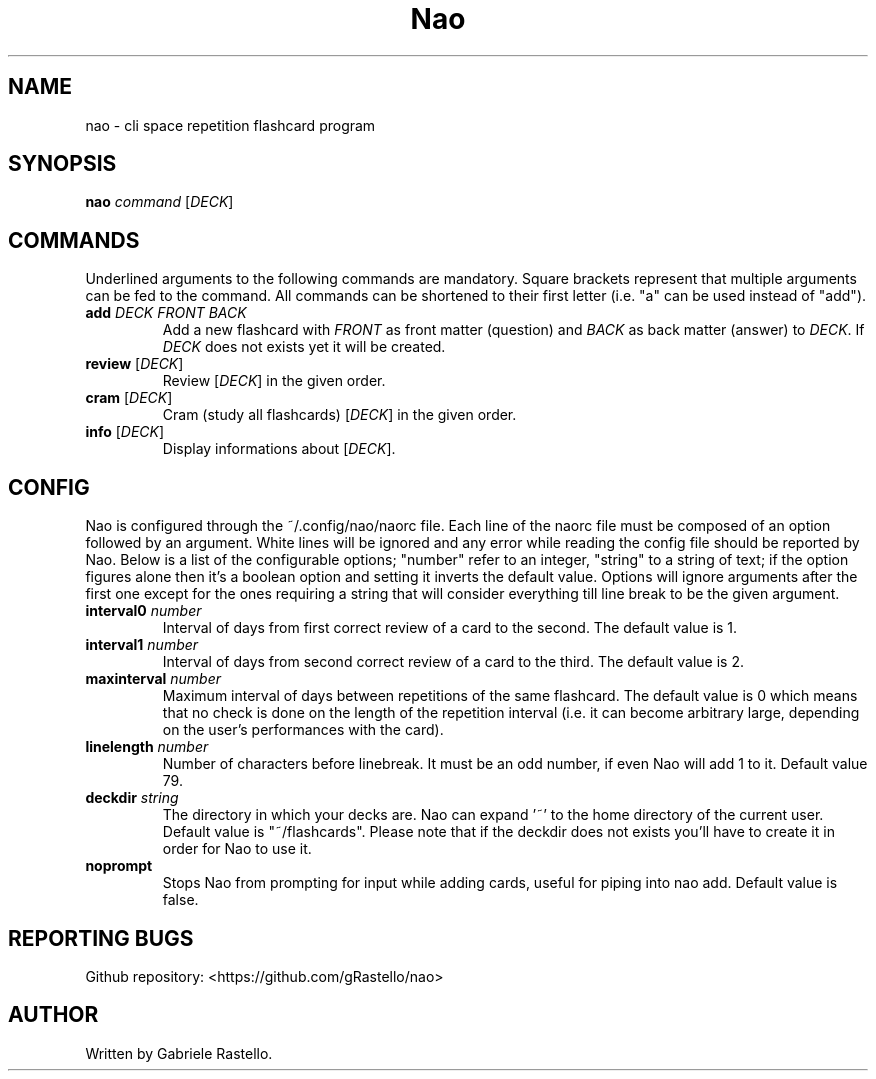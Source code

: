 .TH Nao 1 nao\-1.2.0
.SH NAME
nao \- cli space repetition flashcard program
.SH SYNOPSIS
.B nao
\fIcommand\fR [\fIDECK\fR]
.SH COMMANDS
Underlined arguments to the following commands are mandatory. Square brackets represent that multiple arguments can be fed to the command. All commands can be shortened to their first letter (i.e. "a" can be used instead of "add").
.TP
\fBadd\fR \fIDECK\fR \fIFRONT\fR \fIBACK\fR
Add a new flashcard with \fIFRONT\fR as front matter (question) and \fIBACK\fR as back matter (answer) to \fIDECK\fR. If \fIDECK\fR does not exists yet it will be created.
.TP
\fBreview\fR [\fIDECK\fR]
Review [\fIDECK\fR] in the given order.
.TP
\fBcram\fR [\fIDECK\fR]
Cram (study all flashcards) [\fIDECK\fR] in the given order.
.TP
\fBinfo\fR [\fIDECK\fR]
Display informations about [\fIDECK\fR].
.SH CONFIG
Nao is configured through the ~/.config/nao/naorc file. Each line of the naorc file must be composed of an option followed by an argument. White lines will be ignored and any error while reading the config file should be reported by Nao. Below is a list of the configurable options; "number" refer to an integer, "string" to a string of text; if the option figures alone then it's a boolean option and setting it inverts the default value. Options will ignore arguments after the first one except for the ones requiring a string that will consider everything till line break to be the given argument.
.TP
\fBinterval0\fR \fInumber\fR
Interval of days from first correct review of a card to the second. The default value is 1.
.TP
\fBinterval1\fR \fInumber\fR
Interval of days from second correct review of a card to the third. The default value is 2.
.TP
\fBmaxinterval\fR \fInumber\fR
Maximum interval of days between repetitions of the same flashcard. The default value is 0 which means that no check is done on the length of the repetition interval (i.e. it can become arbitrary large, depending on the user's performances with the card).
.TP
\fBlinelength\fR \fInumber\fR
Number of characters before linebreak. It must be an odd number, if even Nao will add 1 to it. Default value 79.
.TP
\fBdeckdir\fR \fIstring\fR
The directory in which your decks are. Nao can expand '~' to the home directory of the current user. Default value is "~/flashcards". Please note that if the deckdir does not exists you'll have to create it in order for Nao to use it.
.TP
\fBnoprompt\fR
Stops Nao from prompting for input while adding cards, useful for piping into nao add. Default value is false.
.SH REPORTING BUGS
Github repository: <https://github.com/gRastello/nao>
.SH AUTHOR
Written by Gabriele Rastello.
